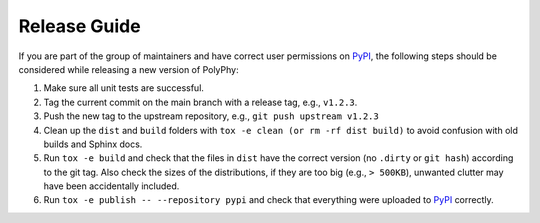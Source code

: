Release Guide
##############

If you are part of the group of maintainers and have correct user permissions on `PyPI <https://pypi.org/>`_, the following steps 
should be considered while releasing a new version of PolyPhy:

1.  Make sure all unit tests are successful.

2.  Tag the current commit on the main branch with a release tag, e.g., ``v1.2.3``.

3.  Push the new tag to the upstream repository, e.g., ``git push upstream v1.2.3``

4.  Clean up the ``dist`` and ``build`` folders with ``tox -e clean (or rm -rf dist build)`` to avoid confusion with old builds and Sphinx docs.

5.  Run ``tox -e build`` and check that the files in ``dist`` have the correct version (no ``.dirty`` or ``git hash``) according to the git tag. 
    Also check the sizes of the distributions, if they are too big (e.g., ``> 500KB``), unwanted clutter may have been accidentally included.

6.  Run ``tox -e publish -- --repository pypi`` and check that everything were uploaded to `PyPI <https://pypi.org/>`_ correctly.
